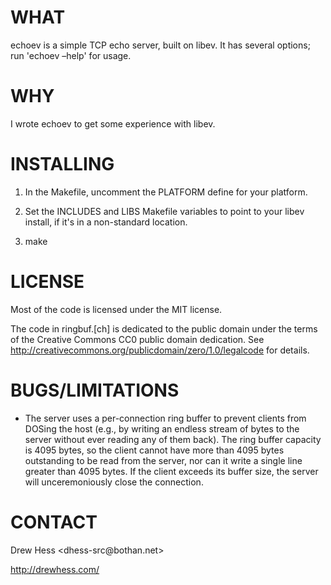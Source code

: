 * WHAT
  echoev is a simple TCP echo server, built on libev. It has several
  options; run 'echoev --help' for usage.

* WHY
  I wrote echoev to get some experience with libev.

* INSTALLING
  1. In the Makefile, uncomment the PLATFORM define for your platform.

  2. Set the INCLUDES and LIBS Makefile variables to point to your
     libev install, if it's in a non-standard location.

  3. make

* LICENSE
  Most of the code is licensed under the MIT license.

  The code in ringbuf.[ch] is dedicated to the public domain under the
  terms of the Creative Commons CC0 public domain dedication. See
  http://creativecommons.org/publicdomain/zero/1.0/legalcode for
  details.

* BUGS/LIMITATIONS
  - The server uses a per-connection ring buffer to prevent clients
    from DOSing the host (e.g., by writing an endless stream of bytes
    to the server without ever reading any of them back). The ring
    buffer capacity is 4095 bytes, so the client cannot have more than
    4095 bytes outstanding to be read from the server, nor can it
    write a single line greater than 4095 bytes. If the client exceeds
    its buffer size, the server will unceremoniously close the
    connection.

* CONTACT
  Drew Hess <dhess-src@bothan.net>

  http://drewhess.com/
